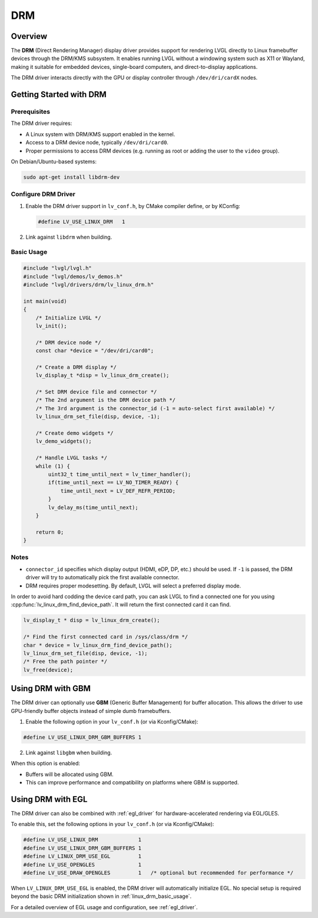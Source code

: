 .. _linux_drm:

===
DRM
===

Overview
--------

The **DRM** (Direct Rendering Manager) display driver provides support for rendering
LVGL directly to Linux framebuffer devices through the DRM/KMS subsystem.  
It enables running LVGL without a windowing system such as X11 or Wayland,
making it suitable for embedded devices, single-board computers, and direct-to-display
applications.

The DRM driver interacts directly with the GPU or display controller through
``/dev/dri/cardX`` nodes.

Getting Started with DRM
------------------------

Prerequisites
~~~~~~~~~~~~~

The DRM driver requires:

- A Linux system with DRM/KMS support enabled in the kernel.
- Access to a DRM device node, typically ``/dev/dri/card0``.
- Proper permissions to access DRM devices (e.g. running as root or adding the user
  to the ``video`` group).

On Debian/Ubuntu-based systems:

.. code-block:: shell

    sudo apt-get install libdrm-dev

Configure DRM Driver
~~~~~~~~~~~~~~~~~~~~

1. Enable the DRM driver support in ``lv_conf.h``, by CMake compiler define, or by KConfig:

   .. code-block:: c

       #define LV_USE_LINUX_DRM   1

2. Link against ``libdrm`` when building.

.. _linux_drm_basic_usage:

Basic Usage
~~~~~~~~~~~

.. code-block:: c

    #include "lvgl/lvgl.h"
    #include "lvgl/demos/lv_demos.h"
    #include "lvgl/drivers/drm/lv_linux_drm.h"

    int main(void)
    {
        /* Initialize LVGL */
        lv_init();

        /* DRM device node */
        const char *device = "/dev/dri/card0";

        /* Create a DRM display */
        lv_display_t *disp = lv_linux_drm_create();

        /* Set DRM device file and connector */
        /* The 2nd argument is the DRM device path */
        /* The 3rd argument is the connector_id (-1 = auto-select first available) */
        lv_linux_drm_set_file(disp, device, -1);

        /* Create demo widgets */
        lv_demo_widgets();

        /* Handle LVGL tasks */
        while (1) {
            uint32_t time_until_next = lv_timer_handler();
            if(time_until_next == LV_NO_TIMER_READY) {
                time_until_next = LV_DEF_REFR_PERIOD;
            }
            lv_delay_ms(time_until_next);
        }

        return 0;
    }

Notes
~~~~~

- ``connector_id`` specifies which display output (HDMI, eDP, DP, etc.) should be used.  
  If ``-1`` is passed, the DRM driver will try to automatically pick the first available connector.
- DRM requires proper modesetting. By default, LVGL will select a preferred display mode.


In order to avoid hard codding the device card path, you can ask LVGL to find a connected one for you using :cpp:func:`lv_linux_drm_find_device_path`.
It will return the first connected card it can find.

.. code-block:: c

    lv_display_t * disp = lv_linux_drm_create();

    /* Find the first connected card in /sys/class/drm */
    char * device = lv_linux_drm_find_device_path();
    lv_linux_drm_set_file(disp, device, -1);
    /* Free the path pointer */
    lv_free(device);


Using DRM with GBM
------------------

The DRM driver can optionally use **GBM** (Generic Buffer Management) for buffer allocation.  
This allows the driver to use GPU-friendly buffer objects instead of simple dumb framebuffers.

1. Enable the following option in your ``lv_conf.h`` (or via Kconfig/CMake):

.. code-block:: c

    #define LV_USE_LINUX_DRM_GBM_BUFFERS 1

2. Link against ``libgbm`` when building.

When this option is enabled:

- Buffers will be allocated using GBM.
- This can improve performance and compatibility on platforms where GBM is supported.



Using DRM with EGL
------------------

The DRM driver can also be combined with :ref:`egl_driver` for hardware-accelerated
rendering via EGL/GLES.

To enable this, set the following options in your ``lv_conf.h`` (or via Kconfig/CMake):

.. code-block:: c

    #define LV_USE_LINUX_DRM             1
    #define LV_USE_LINUX_DRM_GBM_BUFFERS 1
    #define LV_LINUX_DRM_USE_EGL         1
    #define LV_USE_OPENGLES              1
    #define LV_USE_DRAW_OPENGLES         1   /* optional but recommended for performance */

When ``LV_LINUX_DRM_USE_EGL`` is enabled, the DRM driver will automatically initialize EGL.  
No special setup is required beyond the basic DRM initialization shown in :ref:`linux_drm_basic_usage`.

For a detailed overview of EGL usage and configuration, see :ref:`egl_driver`.

